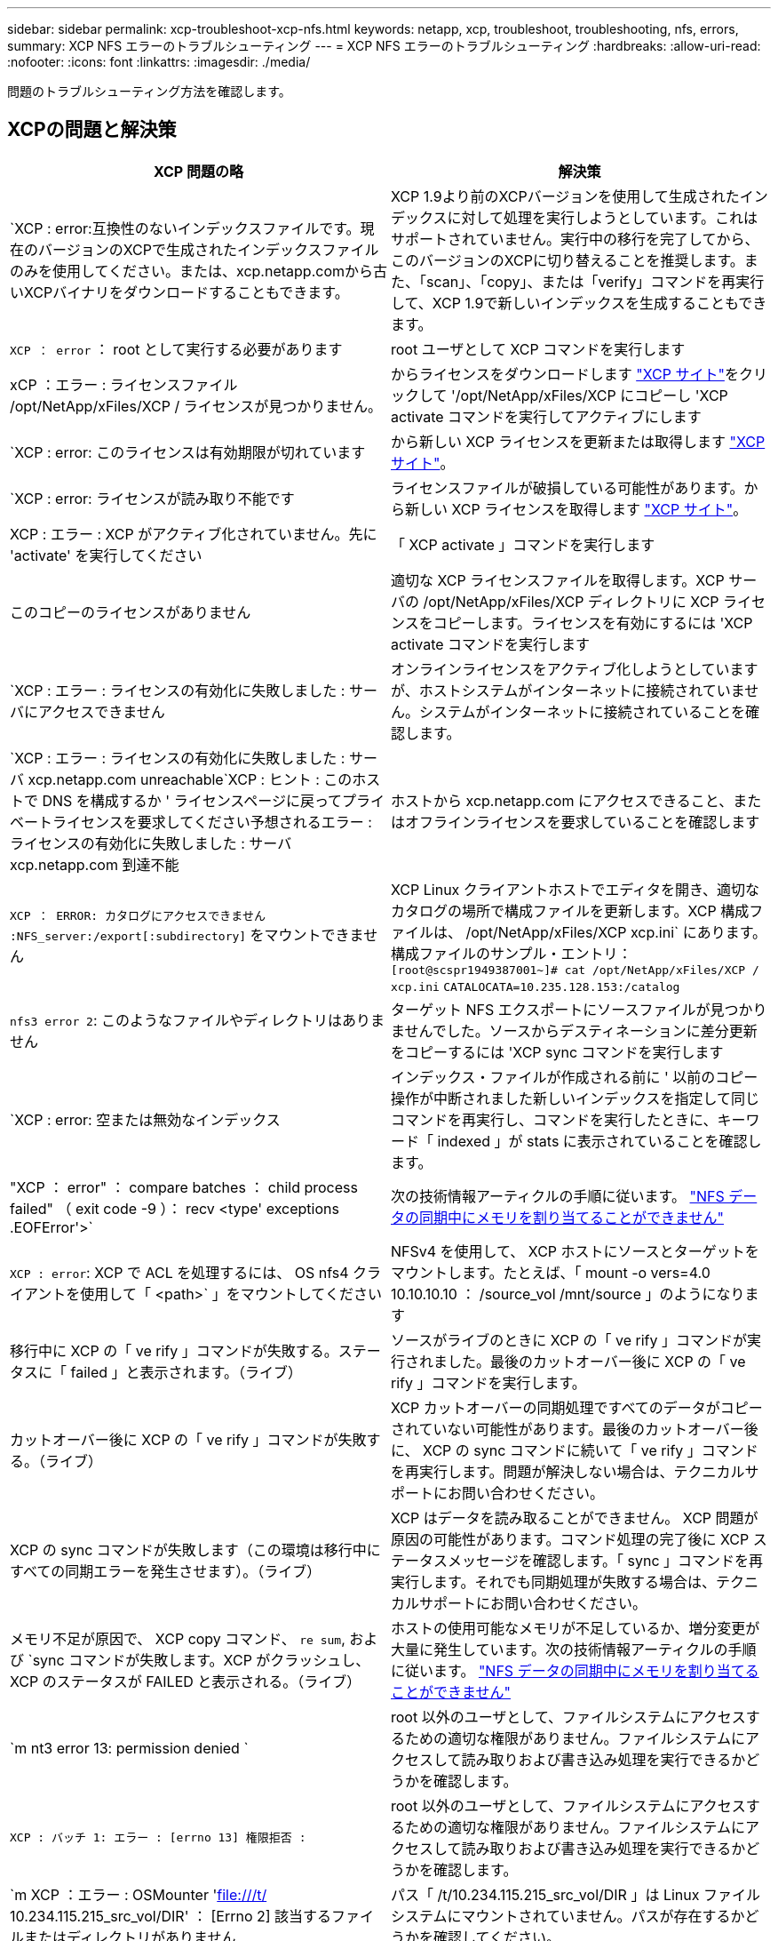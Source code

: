 ---
sidebar: sidebar 
permalink: xcp-troubleshoot-xcp-nfs.html 
keywords: netapp, xcp, troubleshoot, troubleshooting, nfs, errors, 
summary: XCP NFS エラーのトラブルシューティング 
---
= XCP NFS エラーのトラブルシューティング
:hardbreaks:
:allow-uri-read: 
:nofooter: 
:icons: font
:linkattrs: 
:imagesdir: ./media/


[role="lead"]
問題のトラブルシューティング方法を確認します。



== XCPの問題と解決策

|===
| XCP 問題の略 | 解決策 


| `XCP : error:互換性のないインデックスファイルです。現在のバージョンのXCPで生成されたインデックスファイルのみを使用してください。または、xcp.netapp.comから古いXCPバイナリをダウンロードすることもできます。 | XCP 1.9より前のXCPバージョンを使用して生成されたインデックスに対して処理を実行しようとしています。これはサポートされていません。実行中の移行を完了してから、このバージョンのXCPに切り替えることを推奨します。また、「scan」、「copy」、または「verify」コマンドを再実行して、XCP 1.9で新しいインデックスを生成することもできます。 


| `XCP ： error` ： root として実行する必要があります | root ユーザとして XCP コマンドを実行します 


| xCP ：エラー : ライセンスファイル /opt/NetApp/xFiles/XCP / ライセンスが見つかりません。 | からライセンスをダウンロードします link:https://xcp.netapp.com/["XCP サイト"^]をクリックして '/opt/NetApp/xFiles/XCP にコピーし 'XCP activate コマンドを実行してアクティブにします 


| `XCP : error: このライセンスは有効期限が切れています | から新しい XCP ライセンスを更新または取得します link:https://xcp.netapp.com/["XCP サイト"^]。 


| `XCP : error: ライセンスが読み取り不能です | ライセンスファイルが破損している可能性があります。から新しい XCP ライセンスを取得します link:https://xcp.netapp.com/["XCP サイト"^]。 


| XCP : エラー : XCP がアクティブ化されていません。先に 'activate' を実行してください | 「 XCP activate 」コマンドを実行します 


| このコピーのライセンスがありません | 適切な XCP ライセンスファイルを取得します。XCP サーバの /opt/NetApp/xFiles/XCP ディレクトリに XCP ライセンスをコピーします。ライセンスを有効にするには 'XCP activate コマンドを実行します 


| `XCP : エラー : ライセンスの有効化に失敗しました : サーバにアクセスできません | オンラインライセンスをアクティブ化しようとしていますが、ホストシステムがインターネットに接続されていません。システムがインターネットに接続されていることを確認します。 


| `XCP : エラー : ライセンスの有効化に失敗しました : サーバ xcp.netapp.com unreachable`XCP : ヒント : このホストで DNS を構成するか ' ライセンスページに戻ってプライベートライセンスを要求してください予想されるエラー : ライセンスの有効化に失敗しました : サーバ xcp.netapp.com 到達不能 | ホストから xcp.netapp.com にアクセスできること、またはオフラインライセンスを要求していることを確認します 


| `XCP ： ERROR: カタログにアクセスできません :NFS_server:/export[:subdirectory]` をマウントできません | XCP Linux クライアントホストでエディタを開き、適切なカタログの場所で構成ファイルを更新します。XCP 構成ファイルは、 /opt/NetApp/xFiles/XCP xcp.ini` にあります。構成ファイルのサンプル・エントリ： `[root@scspr1949387001~]# cat /opt/NetApp/xFiles/XCP / xcp.ini` [XCP ]`CATALOCATA=10.235.128.153:/catalog` 


| `nfs3 error 2`: このようなファイルやディレクトリはありません | ターゲット NFS エクスポートにソースファイルが見つかりませんでした。ソースからデスティネーションに差分更新をコピーするには 'XCP sync コマンドを実行します 


| `XCP : error: 空または無効なインデックス | インデックス・ファイルが作成される前に ' 以前のコピー操作が中断されました新しいインデックスを指定して同じコマンドを再実行し、コマンドを実行したときに、キーワード「 indexed 」が stats に表示されていることを確認します。 


| "XCP ： error" ： compare batches ： child process failed" （ exit code -9 ）： recv <type' exceptions .EOFError'>` | 次の技術情報アーティクルの手順に従います。 link:https://kb.netapp.com/Advice_and_Troubleshooting/Data_Storage_Software/NetApp_XCP/XCP:_ERROR:_Cannot_allocate_memory_-_when_syncing_NFS_data["NFS データの同期中にメモリを割り当てることができません"^] 


| `XCP : error`: XCP で ACL を処理するには、 OS nfs4 クライアントを使用して「 <path>` 」をマウントしてください | NFSv4 を使用して、 XCP ホストにソースとターゲットをマウントします。たとえば、「 mount -o vers=4.0 10.10.10.10 ： /source_vol /mnt/source 」のようになります 


| 移行中に XCP の「 ve rify 」コマンドが失敗する。ステータスに「 failed 」と表示されます。（ライブ） | ソースがライブのときに XCP の「 ve rify 」コマンドが実行されました。最後のカットオーバー後に XCP の「 ve rify 」コマンドを実行します。 


| カットオーバー後に XCP の「 ve rify 」コマンドが失敗する。（ライブ） | XCP カットオーバーの同期処理ですべてのデータがコピーされていない可能性があります。最後のカットオーバー後に、 XCP の sync コマンドに続いて「 ve rify 」コマンドを再実行します。問題が解決しない場合は、テクニカルサポートにお問い合わせください。 


| XCP の sync コマンドが失敗します（この環境は移行中にすべての同期エラーを発生させます）。（ライブ） | XCP はデータを読み取ることができません。 XCP 問題が原因の可能性があります。コマンド処理の完了後に XCP ステータスメッセージを確認します。「 sync 」コマンドを再実行します。それでも同期処理が失敗する場合は、テクニカルサポートにお問い合わせください。 


| メモリ不足が原因で、 XCP copy コマンド、 `re sum`, および `sync コマンドが失敗します。XCP がクラッシュし、 XCP のステータスが FAILED と表示される。（ライブ） | ホストの使用可能なメモリが不足しているか、増分変更が大量に発生しています。次の技術情報アーティクルの手順に従います。 link:https://kb.netapp.com/Advice_and_Troubleshooting/Data_Storage_Software/NetApp_XCP/XCP:_ERROR:_Cannot_allocate_memory_-_when_syncing_NFS_data["NFS データの同期中にメモリを割り当てることができません"^] 


| `m nt3 error 13: permission denied ` | root 以外のユーザとして、ファイルシステムにアクセスするための適切な権限がありません。ファイルシステムにアクセスして読み取りおよび書き込み処理を実行できるかどうかを確認します。 


| `XCP : バッチ 1: エラー : [errno 13] 権限拒否 :` | root 以外のユーザとして、ファイルシステムにアクセスするための適切な権限がありません。ファイルシステムにアクセスして読み取りおよび書き込み処理を実行できるかどうかを確認します。 


| `m XCP ：エラー : OSMounter 'file:///t/[] 10.234.115.215_src_vol/DIR' ： [Errno 2] 該当するファイルまたはディレクトリがありません | パス「 /t/10.234.115.215_src_vol/DIR 」は Linux ファイルシステムにマウントされていません。パスが存在するかどうかを確認してください。 


| 「 error ： run sync {-id ： 'XCP _ index_1624263869.373485'} ： hdfs/POSIX/s3fs のソースとターゲットにはまだ使用できません。回避策は、最近の monds の一致フィルタを使用してコピーされます。 | POSIX コネクタおよび HDFS コネクタの XCP では 'sync' コマンドはサポートされていません 


| "XCP verify" コマンドは異なるモード時間で失敗します | ファイルを指定し、手動でコピー先にファイルをコピーできます。 


| 「ディレクトリ以外のオブジェクトのコピー / 同期は再開できません。もう一度コピーしてください。 詳細については、 XCP ユーザーガイドを参照してください | 1 つのファイルを再開することはできないため ' ファイルに対してもう一度 XCP copy コマンドを実行することをお勧めしますファイルが変更されると、ファイルの完全なコピーが作成されます。そのため、パフォーマンスに影響はありません。 


| 「ディレクトリ以外のオブジェクトは同期できません。もう一度コピーしてください。 詳細については、 XCP ユーザーガイドを参照してください | 単一のファイルを同期できないため ' ファイルに対してもう一度 XCP copy コマンドを実行することをお勧めしますファイルが変更されると、ファイルの完全なコピーが作成されます。そのため、パフォーマンスに影響はありません。 


| `XCP : エラー : バッチ 4: ノードに接続できませんでした | -nodes パラメータで指定されたノードに到達できることを確認しますマスターノードから Secure Shell （ SSH ）を使用して接続してみます 


| 「 [ エラー 13] 許可が拒否されました。 | デスティネーションボリュームへの書き込み権限があるかどうかを確認してください。 


| `XCP : エラー : バッチ 2: 子プロセスが失敗しました ( 終了コード -6): recv < タイプ ' 例外 .EOFError'>:` | システムメモリを増やして、テストを再実行してください。 
|===


== ログダンプ

問題 でXCPコマンドまたはジョブが発生した場合、「logdump」コマンドを使用すると、問題 に関連するログファイルを「.zip」ファイルにダンプできます。このファイルをネットアップに送信してデバッグを行うことができます。logdumpコマンドは'移行IDまたはジョブIDに基づいてログをフィルタリングし'それらのログを現在のディレクトリ内の.zipファイルにダンプします「.zip」ファイルの名前は、コマンドで使用される移行またはジョブIDと同じです。

* 例 *

[listing]
----
xcp logdump -j <job id>
xcp logdump -m <migration id>
----

NOTE: 移行後に'XCPのCONFIG_DIRまたは'XCPのLOG_DIR'環境変数を使用してデフォルトの設定場所またはログの場所を上書きすると'古い移行またはジョブIDで使用した場合に'logdump'コマンドは失敗しますこれを回避するには、移行が完了するまで同じログパスを使用します。
